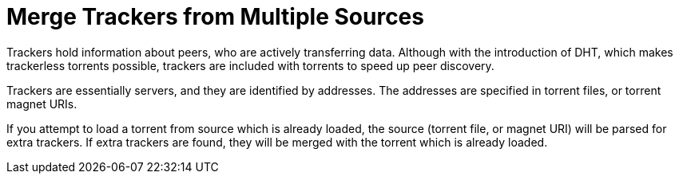 = Merge Trackers from Multiple Sources

Trackers hold information about peers, who are actively transferring data.
Although with the introduction of DHT, which makes trackerless torrents possible, trackers are included with torrents to speed up peer discovery.

Trackers are essentially servers, and they are identified by addresses. The addresses are specified in torrent files, or torrent magnet URIs.

If you attempt to load a torrent from source which is already loaded, the source (torrent file, or magnet URI) will be parsed for extra trackers. If extra trackers are found, they will be merged with the torrent which is already loaded.